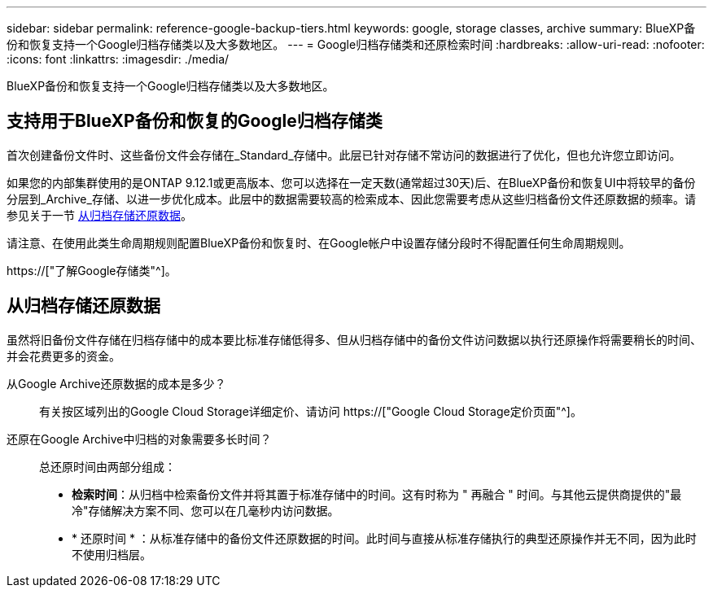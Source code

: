 ---
sidebar: sidebar 
permalink: reference-google-backup-tiers.html 
keywords: google, storage classes, archive 
summary: BlueXP备份和恢复支持一个Google归档存储类以及大多数地区。 
---
= Google归档存储类和还原检索时间
:hardbreaks:
:allow-uri-read: 
:nofooter: 
:icons: font
:linkattrs: 
:imagesdir: ./media/


[role="lead"]
BlueXP备份和恢复支持一个Google归档存储类以及大多数地区。



== 支持用于BlueXP备份和恢复的Google归档存储类

首次创建备份文件时、这些备份文件会存储在_Standard_存储中。此层已针对存储不常访问的数据进行了优化，但也允许您立即访问。

如果您的内部集群使用的是ONTAP 9.12.1或更高版本、您可以选择在一定天数(通常超过30天)后、在BlueXP备份和恢复UI中将较早的备份分层到_Archive_存储、以进一步优化成本。此层中的数据需要较高的检索成本、因此您需要考虑从这些归档备份文件还原数据的频率。请参见关于一节 <<从归档存储还原数据,从归档存储还原数据>>。

请注意、在使用此类生命周期规则配置BlueXP备份和恢复时、在Google帐户中设置存储分段时不得配置任何生命周期规则。

https://["了解Google存储类"^]。



== 从归档存储还原数据

虽然将旧备份文件存储在归档存储中的成本要比标准存储低得多、但从归档存储中的备份文件访问数据以执行还原操作将需要稍长的时间、并会花费更多的资金。

从Google Archive还原数据的成本是多少？:: 有关按区域列出的Google Cloud Storage详细定价、请访问 https://["Google Cloud Storage定价页面"^]。
还原在Google Archive中归档的对象需要多长时间？:: 总还原时间由两部分组成：
+
--
* *检索时间*：从归档中检索备份文件并将其置于标准存储中的时间。这有时称为 " 再融合 " 时间。与其他云提供商提供的"最冷"存储解决方案不同、您可以在几毫秒内访问数据。
* * 还原时间 * ：从标准存储中的备份文件还原数据的时间。此时间与直接从标准存储执行的典型还原操作并无不同，因为此时不使用归档层。


--

